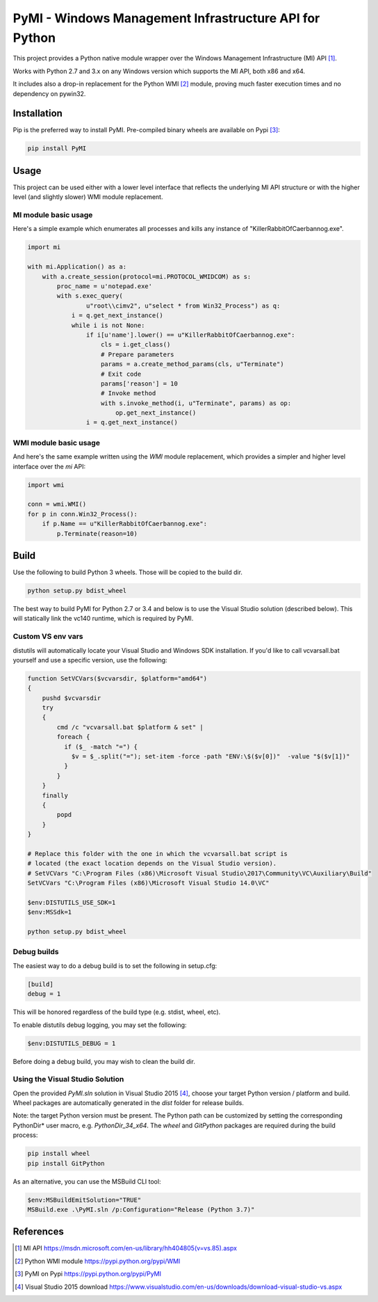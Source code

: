 PyMI - Windows Management Infrastructure API for Python
=======================================================

This project provides a Python native module wrapper over the Windows
Management Infrastructure (MI) API [#miapi]_.

Works with Python 2.7 and 3.x on any Windows version which supports the MI API,
both x86 and x64.

It includes also a drop-in replacement for the Python WMI [#pywmi]_ module,
proving much faster execution times and no dependency on pywin32.

Installation
------------

Pip is the preferred way to install PyMI. Pre-compiled binary wheels are
available on Pypi [#pymipypi]_:

.. code-block:: powershell

    pip install PyMI

Usage
-----

This project can be used either with a lower level interface that reflects the
underlying MI API structure or with the higher level (and slightly slower)
WMI module replacement.

MI module basic usage
^^^^^^^^^^^^^^^^^^^^^

Here's a simple example which enumerates all processes and kills any instance of
"KillerRabbitOfCaerbannog.exe".

.. code-block:: python

    import mi

    with mi.Application() as a:
        with a.create_session(protocol=mi.PROTOCOL_WMIDCOM) as s:
            proc_name = u'notepad.exe'
            with s.exec_query(
                    u"root\\cimv2", u"select * from Win32_Process") as q:
                i = q.get_next_instance()
                while i is not None:
                    if i[u'name'].lower() == u"KillerRabbitOfCaerbannog.exe":
                        cls = i.get_class()
                        # Prepare parameters
                        params = a.create_method_params(cls, u"Terminate")
                        # Exit code
                        params['reason'] = 10
                        # Invoke method
                        with s.invoke_method(i, u"Terminate", params) as op:
                            op.get_next_instance()
                    i = q.get_next_instance()

WMI module basic usage
^^^^^^^^^^^^^^^^^^^^^^

And here's the same example written using the *WMI* module replacement,
which provides a simpler and higher level interface over the *mi* API:

.. code-block:: python

    import wmi

    conn = wmi.WMI()
    for p in conn.Win32_Process():
        if p.Name == u"KillerRabbitOfCaerbannog.exe":
            p.Terminate(reason=10)


Build
-----

Use the following to build Python 3 wheels. Those will be copied to the build
dir.

.. code-block:: powershell

    python setup.py bdist_wheel

The best way to build PyMI for Python 2.7 or 3.4 and below is to use the
Visual Studio solution (described below). This will statically link the
vc140 runtime, which is required by PyMI.

Custom VS env vars
^^^^^^^^^^^^^^^^^^

distutils will automatically locate your Visual Studio and Windows SDK
installation. If you'd like to call vcvarsall.bat yourself and use a specific
version, use the following:

.. code-block:: powershell

    function SetVCVars($vcvarsdir, $platform="amd64")
    {
        pushd $vcvarsdir
        try
        {
            cmd /c "vcvarsall.bat $platform & set" |
            foreach {
              if ($_ -match "=") {
                $v = $_.split("="); set-item -force -path "ENV:\$($v[0])"  -value "$($v[1])"
              }
            }
        }
        finally
        {
            popd
        }
    }

    # Replace this folder with the one in which the vcvarsall.bat script is
    # located (the exact location depends on the Visual Studio version).
    # SetVCVars "C:\Program Files (x86)\Microsoft Visual Studio\2017\Community\VC\Auxiliary\Build"
    SetVCVars "C:\Program Files (x86)\Microsoft Visual Studio 14.0\VC"

    $env:DISTUTILS_USE_SDK=1
    $env:MSSdk=1

    python setup.py bdist_wheel

Debug builds
^^^^^^^^^^^^

The easiest way to do a debug build is to set the following in setup.cfg:

.. code-block::

    [build]
    debug = 1

This will be honored regardless of the build type (e.g. stdist, wheel, etc).

To enable distutils debug logging, you may set the following:

.. code-block:: powershell

    $env:DISTUTILS_DEBUG = 1

Before doing a debug build, you may wish to clean the build dir.

Using the Visual Studio Solution
^^^^^^^^^^^^^^^^^^^^^^^^^^^^^^^^

Open the provided *PyMI.sln* solution in Visual Studio 2015 [#VS2015]_, choose
your target Python version / platform and build. Wheel packages are
automatically generated in the *dist* folder for release builds.

Note: the target Python version must be present. The Python path can be
customized by setting the corresponding PythonDir* user macro,
e.g. *PythonDir_34_x64*. The *wheel* and *GitPython* packages are required during the build process:

.. code-block:: powershell

    pip install wheel
    pip install GitPython

As an alternative, you can use the MSBuild CLI tool:

.. code-block:: powershell

    $env:MSBuildEmitSolution="TRUE"
    MSBuild.exe .\PyMI.sln /p:Configuration="Release (Python 3.7)"


References
----------

.. [#miapi] MI API https://msdn.microsoft.com/en-us/library/hh404805(v=vs.85).aspx
.. [#pywmi] Python WMI module https://pypi.python.org/pypi/WMI
.. [#pymipypi] PyMI on Pypi https://pypi.python.org/pypi/PyMI
.. [#vs2015] Visual Studio 2015 download https://www.visualstudio.com/en-us/downloads/download-visual-studio-vs.aspx
